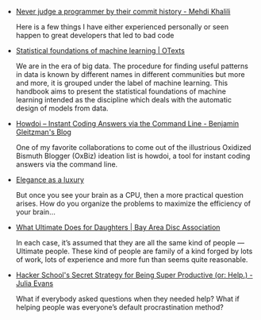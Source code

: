 #+BEGIN_COMMENT
.. title: Bookmarks [2014-03-12]
.. slug: bookmarks-2014-03-12
.. date: 2014/03/12 12:49:22
.. tags: bookmarks
.. link:
.. description:
.. type: text
.. is_page: False
#+END_COMMENT


- [[http://www.mehdi-khalili.com/never-judge-a-programmer-by-their-commit-history#.UwiURItePPo.hackernews][Never judge a programmer by their commit history - Mehdi Khalili]]
  
  Here is a few things I have either experienced personally or seen
  happen to great developers that led to bad code

- [[https://www.otexts.org/book/sfml][Statistical foundations of machine learning | OTexts]]
  
  We are in the era of big data. The procedure for finding useful
  patterns in data is known by different names in different
  communities but more and more, it is grouped under the label of
  machine learning. This handbook aims to present the statistical
  foundations of machine learning intended as the discipline which
  deals with the automatic design of models from data.

- [[http://blog.gleitzman.com/post/43330157197/howdoi-instant-coding-answers-via-the-command-line][Howdoi – Instant Coding Answers via the Command Line - Benjamin Gleitzman's Blog]]
  
  One of my favorite collaborations to come out of the illustrious
  Oxidized Bismuth Blogger (OxBiz) ideation list is howdoi, a tool for
  instant coding answers via the command line.

- [[http://lemire.me/blog/archives/2014/03/10/elegance-as-a-luxury/][Elegance as a luxury]]
  
  But once you see your brain as a CPU, then a more practical question
  arises. How do you organize the problems to maximize the efficiency
  of your brain…

- [[http://blog.bayareadisc.org/2013/10/30/what-ultimate-does-for-daughters/][What Ultimate Does for Daughters | Bay Area Disc Association]]
  
  In each case, it’s assumed that they are all the same kind of people
  — Ultimate people. These kind of people are family of a kind forged
  by lots of work, lots of experience and more fun than seems quite
  reasonable.

- [[http://jvns.ca/blog/2014/03/10/help/][Hacker School's Secret Strategy for Being Super Productive (or: Help.) - Julia Evans]]
  
  What if everybody asked questions when they needed help? What if
  helping people was everyone’s default procrastination method?
